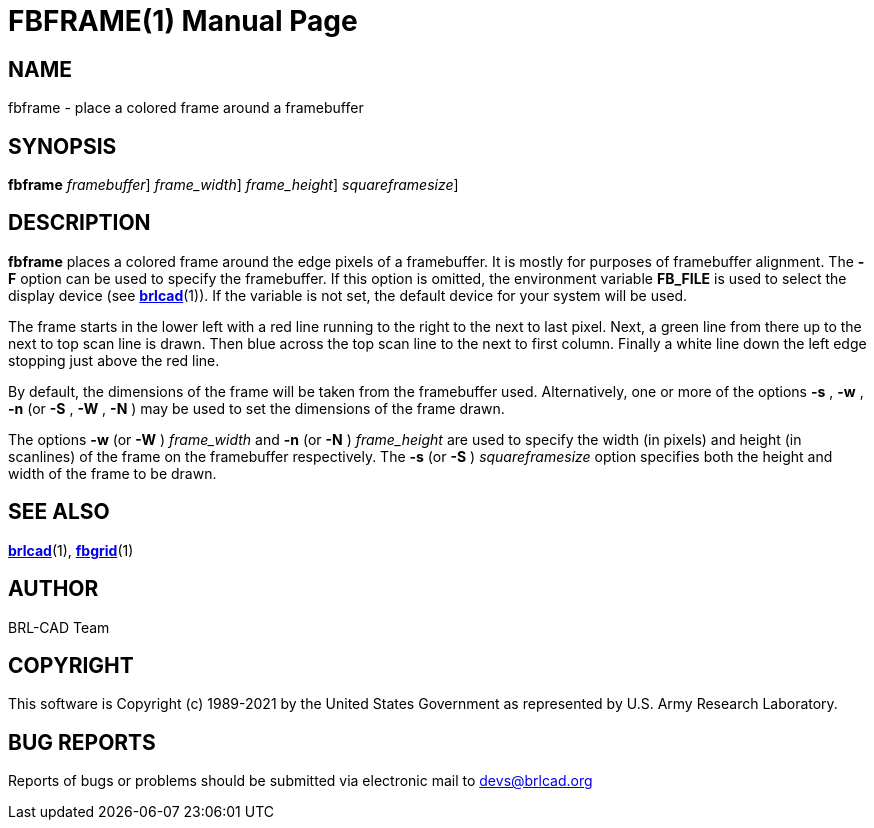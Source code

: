 = FBFRAME(1)
BRL-CAD Team
:doctype: manpage
:man manual: BRL-CAD
:man source: BRL-CAD
:page-layout: base

== NAME

fbframe - place a colored frame around a framebuffer

== SYNOPSIS

*[cmd]#fbframe#*  [-F [rep]_framebuffer_] [-w|W [rep]_frame_width_] [-n|N [rep]_frame_height_] [-s|S [rep]_squareframesize_]

== DESCRIPTION

*[cmd]#fbframe#* places a colored frame around the edge pixels of a framebuffer. It is mostly for purposes of framebuffer alignment. The *[opt]#-F#* option can be used to specify the framebuffer. If this option is omitted, the environment variable [var]*FB_FILE* is used to select the display device (see xref:man:1/brlcad.adoc[*brlcad*](1)). If the variable is not set, the default device for your system will be used.

The frame starts in the lower left with a red line running to the right to the next to last pixel.  Next, a green line from there up to the next to top scan line is drawn.  Then blue across the top scan line to the next to first column.  Finally a white line down the left edge stopping just above the red line.

By default, the dimensions of the frame will be taken from the framebuffer used.  Alternatively, one or more of the options *[opt]#-s#* , *[opt]#-w#* , *[opt]#-n#* (or *[opt]#-S#* , *[opt]#-W#* , *[opt]#-N#* ) may be used to set the dimensions of the frame drawn.

The options *[opt]#-w#*  (or *[opt]#-W#* ) [rep]_frame_width_ and *[opt]#-n#*  (or *[opt]#-N#* ) [rep]_frame_height_ are used to specify the width (in pixels) and height (in scanlines) of the frame on the framebuffer respectively. The *[opt]#-s#*  (or *[opt]#-S#* ) [rep]_squareframesize_ option specifies both the height and width of the frame to be drawn.

== SEE ALSO

xref:man:1/brlcad.adoc[*brlcad*](1), xref:man:1/fbgrid.adoc[*fbgrid*](1)

== AUTHOR

BRL-CAD Team

== COPYRIGHT

This software is Copyright (c) 1989-2021 by the United States Government as represented by U.S. Army Research Laboratory.

== BUG REPORTS

Reports of bugs or problems should be submitted via electronic mail to mailto:devs@brlcad.org[]